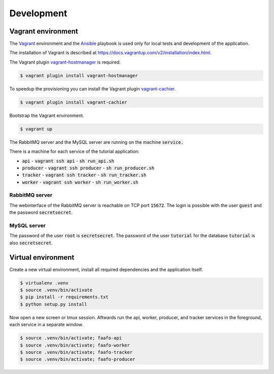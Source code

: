 Development
===========

Vagrant environment
-------------------

The `Vagrant <https://www.vagrantup.com/>`_ environment and the `Ansible <http://www.ansible.com/home>`_
playbook is used only for local tests and development of the application.

The installation of Vagrant is described at https://docs.vagrantup.com/v2/installation/index.html.

The Vagrant plugin `vagrant-hostmanager <https://github.com/smdahlen/vagrant-hostmanager>`_ is required.

.. code::

    $ vagrant plugin install vagrant-hostmanager

To speedup the provisioning you can install the Vagrant plugin `vagrant-cachier <https://github.com/fgrehm/vagrant-cachier>`_.

.. code::

    $ vagrant plugin install vagrant-cachier

Bootstrap the Vagrant environment.

.. code::

    $ vagrant up

The RabbitMQ server and the MySQL server are running on the machine :code:`service.`

There is a machine for each service of the tutorial application:

* :code:`api` - :code:`vagrant ssh api` - :code:`sh run_api.sh`
* :code:`producer` - :code:`vagrant ssh producer` - :code:`sh run_producer.sh`
* :code:`tracker` - :code:`vagrant ssh tracker` - :code:`sh run_tracker.sh`
* :code:`worker` - :code:`vagrant ssh worker` - :code:`sh run_worker.sh`

RabbitMQ server
~~~~~~~~~~~~~~~

The webinterface of the RabbitMQ server is reachable on TCP port :code:`15672`. The login is
possible with the user :code:`guest` and the password :code:`secretsecret`.

MySQL server
~~~~~~~~~~~~

The password of the user :code:`root` is :code:`secretsecret`. The password of the user :code:`tutorial`
for the database :code:`tutorial` is also :code:`secretsecret`.

Virtual environment
-------------------

Create a new virtual environment, install all required dependencies and
the application itself.

.. code::

    $ virtualenv .venv
    $ source .venv/bin/activate
    $ pip install -r requirements.txt
    $ python setup.py install

Now open a new screen or tmux session. Aftwards run the api, worker, producer, and
tracker services in the foreground, each service in a separate window.

.. code::

    $ source .venv/bin/activate; faafo-api
    $ source .venv/bin/activate; faafo-worker
    $ source .venv/bin/activate; faafo-tracker
    $ source .venv/bin/activate; faafo-producer
